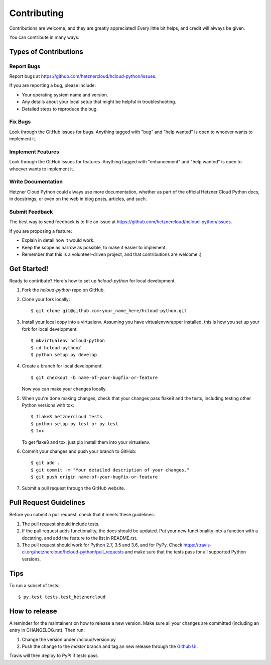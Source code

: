 ============
Contributing
============

Contributions are welcome, and they are greatly appreciated! Every little bit
helps, and credit will always be given.

You can contribute in many ways:

Types of Contributions
-----------------------

Report Bugs
~~~~~~~~~~~~

Report bugs at https://github.com/hetznercloud/hcloud-python/issues.

If you are reporting a bug, please include:

* Your operating system name and version.
* Any details about your local setup that might be helpful in troubleshooting.
* Detailed steps to reproduce the bug.

Fix Bugs
~~~~~~~~~

Look through the GitHub issues for bugs. Anything tagged with "bug" and "help
wanted" is open to whoever wants to implement it.

Implement Features
~~~~~~~~~~~~~~~~~~~

Look through the GitHub issues for features. Anything tagged with "enhancement"
and "help wanted" is open to whoever wants to implement it.

Write Documentation
~~~~~~~~~~~~~~~~~~~~

Hetzner Cloud Python could always use more documentation, whether as part of the
official Hetzner Cloud Python docs, in docstrings, or even on the web in blog posts,
articles, and such.

Submit Feedback
~~~~~~~~~~~~~~~~

The best way to send feedback is to file an issue at https://github.com/hetznercloud/hcloud-python/issues.

If you are proposing a feature:

* Explain in detail how it would work.
* Keep the scope as narrow as possible, to make it easier to implement.
* Remember that this is a volunteer-driven project, and that contributions
  are welcome :)

Get Started!
-------------

Ready to contribute? Here's how to set up `hcloud-python` for local development.

1. Fork the `hcloud-python` repo on GitHub.
2. Clone your fork locally::

    $ git clone git@github.com:your_name_here/hcloud-python.git

3. Install your local copy into a virtualenv. Assuming you have virtualenvwrapper installed, this is how you set up your fork for local development::

    $ mkvirtualenv hcloud-python
    $ cd hcloud-python/
    $ python setup.py develop

4. Create a branch for local development::

    $ git checkout -b name-of-your-bugfix-or-feature

   Now you can make your changes locally.

5. When you're done making changes, check that your changes pass flake8 and the
   tests, including testing other Python versions with tox::

    $ flake8 hetznercloud tests
    $ python setup.py test or py.test
    $ tox

   To get flake8 and tox, just pip install them into your virtualenv.

6. Commit your changes and push your branch to GitHub::

    $ git add .
    $ git commit -m "Your detailed description of your changes."
    $ git push origin name-of-your-bugfix-or-feature

7. Submit a pull request through the GitHub website.

Pull Request Guidelines
------------------------

Before you submit a pull request, check that it meets these guidelines:

1. The pull request should include tests.
2. If the pull request adds functionality, the docs should be updated. Put
   your new functionality into a function with a docstring, and add the
   feature to the list in README.rst.
3. The pull request should work for Python 2.7, 3.5 and 3.6, and for PyPy. Check
   https://travis-ci.org/hetznercloud/hcloud-python/pull_requests
   and make sure that the tests pass for all supported Python versions.

Tips
-----

To run a subset of tests::

$ py.test tests.test_hetznercloud


How to release
---------------

A reminder for the maintainers on how to release a new version.
Make sure all your changes are committed (including an entry in CHANGELOG.rst).
Then run::

1. Change the version under /hcloud/version.py
2. Push the change to the `master` branch and tag an new release through the `Github UI <https://github.com/hetznercloud/hcloud-python/releases>`_.

Travis will then deploy to PyPI if tests pass.
